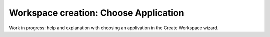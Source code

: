 Workspace creation: Choose Application
===============================================

Work in progress: help and explanation with choosing an applivation in the Create Workspace wizard.
